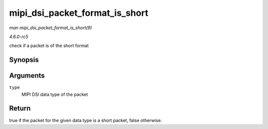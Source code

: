 .. -*- coding: utf-8; mode: rst -*-

.. _API-mipi-dsi-packet-format-is-short:

===============================
mipi_dsi_packet_format_is_short
===============================

*man mipi_dsi_packet_format_is_short(9)*

*4.6.0-rc5*

check if a packet is of the short format


Synopsis
========

.. c:function:: bool mipi_dsi_packet_format_is_short( u8 type )

Arguments
=========

``type``
    MIPI DSI data type of the packet


Return
======

true if the packet for the given data type is a short packet, false
otherwise.


.. ------------------------------------------------------------------------------
.. This file was automatically converted from DocBook-XML with the dbxml
.. library (https://github.com/return42/sphkerneldoc). The origin XML comes
.. from the linux kernel, refer to:
..
.. * https://github.com/torvalds/linux/tree/master/Documentation/DocBook
.. ------------------------------------------------------------------------------
